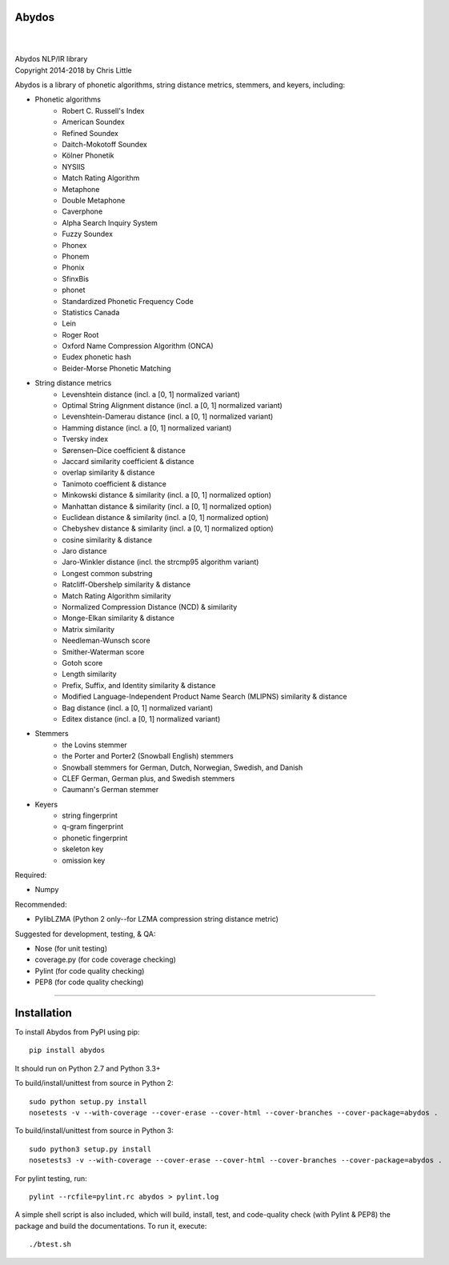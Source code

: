 Abydos
======

.. image:: https://travis-ci.org/chrislit/abydos.svg
    :target: https://travis-ci.org/chrislit/abydos
    :alt: Build Status

.. image:: https://coveralls.io/repos/github/chrislit/abydos/badge.svg?branch=master
    :target: https://coveralls.io/github/chrislit/abydos?branch=master
    :alt: Coverage Status

.. image:: https://codeclimate.com/github/chrislit/abydos/badges/gpa.svg
   :target: https://codeclimate.com/github/chrislit/abydos
   :alt: Code Climate

.. image:: https://landscape.io/github/chrislit/abydos/master/landscape.svg?style=flat
   :target: https://landscape.io/github/chrislit/abydos/master
   :alt: Code Health

.. image:: https://snyk.io/test/github/chrislit/abydos/badge.svg?targetFile=requirements.txt
    :target: https://snyk.io/test/github/chrislit/abydos?targetFile=requirements.txt
    :alt: Known Vulnerabilities

.. image:: https://scrutinizer-ci.com/g/chrislit/abydos/badges/quality-score.png?b=master
    :target: https://scrutinizer-ci.com/g/chrislit/abydos/?branch=master
    :alt: Scrutinizer

.. image:: https://ci.appveyor.com/api/projects/status/d3yw3d9r6c8ai63j/branch/master?svg=true
    :target: https://ci.appveyor.com/project/chrislit/abydos
    :alt: AppVeyor

.. image:: https://api.codacy.com/project/badge/Grade/db79f2c31ea142fb9b5938abe87b0854
    :target: https://www.codacy.com/app/chrislit/abydos?utm_source=github.com&amp;utm_medium=referral&amp;utm_content=chrislit/abydos&amp;utm_campaign=Badge_Grade
    :alt: Codacy

.. image:: https://requires.io/github/chrislit/abydos/requirements.svg?branch=master
    :target: https://requires.io/github/chrislit/abydos/requirements/?branch=master
    :alt: Requirements Status

.. image:: https://img.shields.io/badge/Pylint-9.76/10-green.svg
   :target: #
   :alt: Pylint Score

.. image:: https://img.shields.io/badge/pycodestyle-2-green.svg
   :target: #
   :alt: pycodestyle Errors

.. image:: https://img.shields.io/badge/flake8-52-yellow.svg
   :target: #
   :alt: flake8 Errors

.. image:: https://img.shields.io/pypi/v/abydos.svg
    :target: https://pypi.python.org/pypi/abydos
    :alt: PyPI

.. image:: 	https://img.shields.io/pypi/pyversions/abydos.svg
    :target: https://pypi.python.org/pypi/abydos
    :alt: PyPI versions

.. image:: https://img.shields.io/conda/vn/conda-forge/abydos.svg
    :target: #
    :alt: conda-forge

.. image:: 	https://img.shields.io/conda/dn/conda-forge/abydos.svg
    :target: #
    :alt: conda-forge downloads

.. image:: https://img.shields.io/conda/pn/conda-forge/abydos.svg
    :target: #
    :alt: conda-forge platforms

.. image:: https://readthedocs.org/projects/abydos/badge/?version=latest
    :target: https://abydos.readthedocs.org/en/latest/
    :alt: Documentation Status

.. image:: https://badge.waffle.io/chrislit/abydos.svg?columns=all
    :target: https://waffle.io/chrislit/abydos
    :alt: 'Waffle.io - Columns and their card count'

.. image:: https://img.shields.io/badge/License-GPL%20v3-blue.svg
    :target: https://www.gnu.org/licenses/gpl-3.0
    :alt: License: GPL v3

.. image:: https://www.openhub.net/p/abydosnlp/widgets/project_thin_badge.gif
    :target: https://www.openhub.net/p/abydosnlp
    :alt: OpenHUB

|

.. image:: https://raw.githubusercontent.com/chrislit/abydos/master/abydos-small.png
    :alt: abydos
    :align: right

|
| Abydos NLP/IR library
| Copyright 2014-2018 by Chris Little

Abydos is a library of phonetic algorithms, string distance metrics, stemmers, and keyers, including:

- Phonetic algorithms
    - Robert C. Russell's Index
    - American Soundex
    - Refined Soundex
    - Daitch-Mokotoff Soundex
    - Kölner Phonetik
    - NYSIIS
    - Match Rating Algorithm
    - Metaphone
    - Double Metaphone
    - Caverphone
    - Alpha Search Inquiry System
    - Fuzzy Soundex
    - Phonex
    - Phonem
    - Phonix
    - SfinxBis
    - phonet
    - Standardized Phonetic Frequency Code
    - Statistics Canada
    - Lein
    - Roger Root
    - Oxford Name Compression Algorithm (ONCA)
    - Eudex phonetic hash
    - Beider-Morse Phonetic Matching
- String distance metrics
    - Levenshtein distance (incl. a [0, 1] normalized variant)
    - Optimal String Alignment distance (incl. a [0, 1] normalized variant)
    - Levenshtein-Damerau distance (incl. a [0, 1] normalized variant)
    - Hamming distance (incl. a [0, 1] normalized variant)
    - Tversky index
    - Sørensen–Dice coefficient & distance
    - Jaccard similarity coefficient & distance
    - overlap similarity & distance
    - Tanimoto coefficient & distance
    - Minkowski distance & similarity (incl. a [0, 1] normalized option)
    - Manhattan distance & similarity (incl. a [0, 1] normalized option)
    - Euclidean distance & similarity (incl. a [0, 1] normalized option)
    - Chebyshev distance & similarity (incl. a [0, 1] normalized option)
    - cosine similarity & distance
    - Jaro distance
    - Jaro-Winkler distance (incl. the strcmp95 algorithm variant)
    - Longest common substring
    - Ratcliff-Obershelp similarity & distance
    - Match Rating Algorithm similarity
    - Normalized Compression Distance (NCD) & similarity
    - Monge-Elkan similarity & distance
    - Matrix similarity
    - Needleman-Wunsch score
    - Smither-Waterman score
    - Gotoh score
    - Length similarity
    - Prefix, Suffix, and Identity similarity & distance
    - Modified Language-Independent Product Name Search (MLIPNS) similarity &
      distance
    - Bag distance (incl. a [0, 1] normalized variant)
    - Editex distance (incl. a [0, 1] normalized variant)
- Stemmers
    - the Lovins stemmer
    - the Porter and Porter2 (Snowball English) stemmers
    - Snowball stemmers for German, Dutch, Norwegian, Swedish, and Danish
    - CLEF German, German plus, and Swedish stemmers
    - Caumann's German stemmer
- Keyers
    - string fingerprint
    - q-gram fingerprint
    - phonetic fingerprint
    - skeleton key
    - omission key


Required:

- Numpy

Recommended:

- PylibLZMA   (Python 2 only--for LZMA compression string distance metric)

Suggested for development, testing, & QA:

- Nose        (for unit testing)
- coverage.py (for code coverage checking)
- Pylint      (for code quality checking)
- PEP8        (for code quality checking)

-----

Installation
============

To install Abydos from PyPI using pip::

   pip install abydos

It should run on Python 2.7 and Python 3.3+


To build/install/unittest from source in Python 2::

    sudo python setup.py install
    nosetests -v --with-coverage --cover-erase --cover-html --cover-branches --cover-package=abydos .

To build/install/unittest from source in Python 3::

    sudo python3 setup.py install
    nosetests3 -v --with-coverage --cover-erase --cover-html --cover-branches --cover-package=abydos .

For pylint testing, run::

    pylint --rcfile=pylint.rc abydos > pylint.log

A simple shell script is also included, which will build,
install, test, and code-quality check (with Pylint & PEP8)
the package and build the documentations. To run it, execute::

    ./btest.sh
